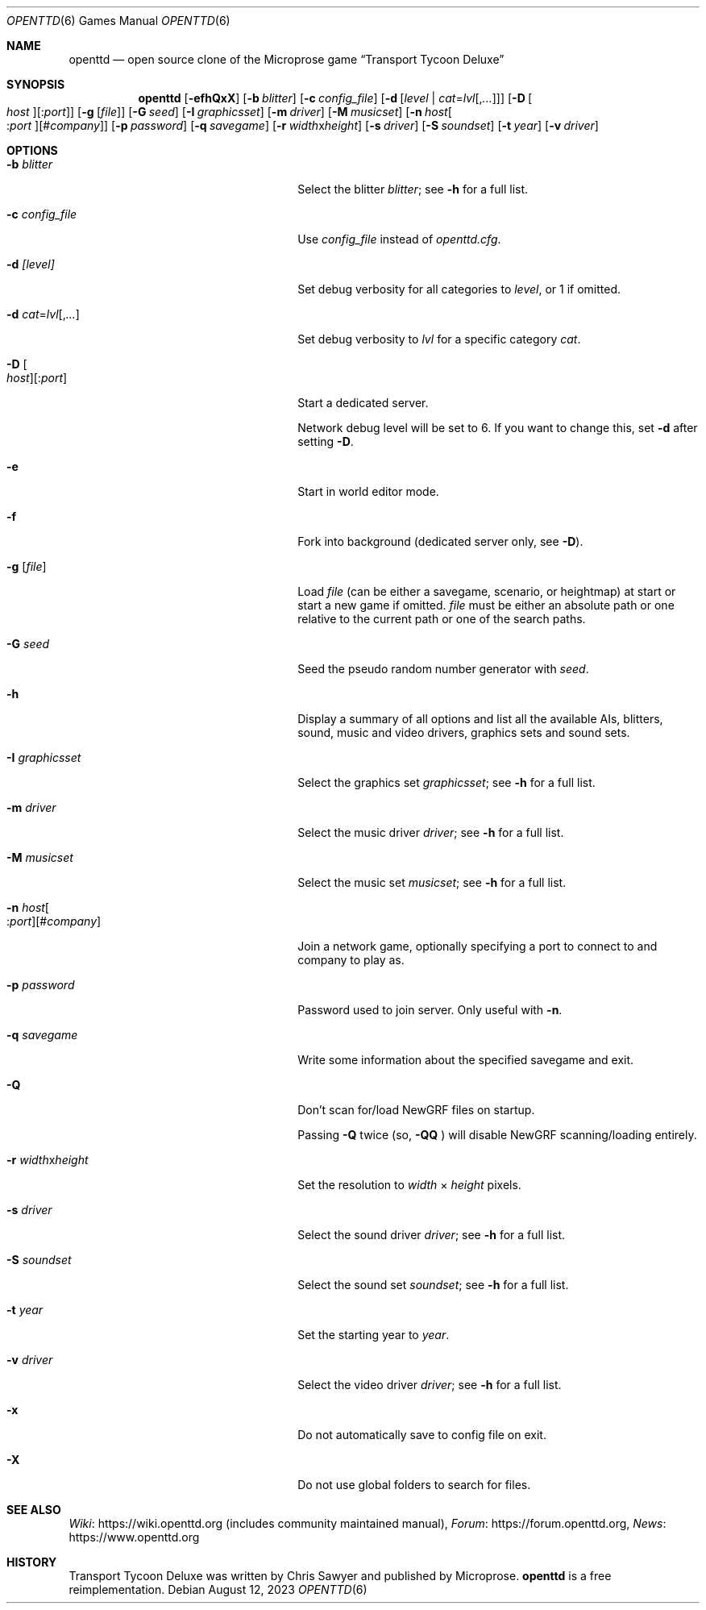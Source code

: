 .\"                                      Hey, EMACS: -*- nroff -*-
.\" Please adjust this date whenever revising the manpage.
.Dd August 12, 2023
.Dt OPENTTD 6
.Os
.Sh NAME
.Nm openttd
.Nd open source clone of the Microprose game \(lqTransport Tycoon Deluxe\(rq
.Sh SYNOPSIS
.Nm
.Op Fl efhQxX
.Op Fl b Ar blitter
.Op Fl c Ar config_file
.Op Fl d Op Ar level | Ar cat Ns = Ns Ar lvl Ns Op , Ns Ar ...
.Op Fl D Oo Ar host Oc Ns Op : Ns Ar port
.Op Fl g Op Ar file
.Op Fl G Ar seed
.Op Fl I Ar graphicsset
.Op Fl m Ar driver
.Op Fl M Ar musicset
.Op Fl n Ar host Ns Oo : Ns Ar port Oc Ns Op # Ns Ar company
.Op Fl p Ar password
.Op Fl q Ar savegame
.Op Fl r Ar width Ns x Ns Ar height
.Op Fl s Ar driver
.Op Fl S Ar soundset
.Op Fl t Ar year
.Op Fl v Ar driver
.Sh OPTIONS
.Bl -tag -width "-n host[:port][#company]"
.It Fl b Ar blitter
Select the blitter
.Ar blitter ;
see
.Fl h
for a full list.
.It Fl c Ar config_file
Use
.Ar config_file
instead of
.Pa openttd.cfg .
.It Fl d Ar [level]
Set debug verbosity for all categories to
.Ar level ,
or 1 if omitted.
.It Fl d Ar cat Ns = Ns Ar lvl Ns Op , Ns Ar ...
Set debug verbosity to
.Ar lvl
for a specific category
.Ar cat .
.It Fl D Oo Ar host Oc Ns Op : Ns Ar port
Start a dedicated server.
.Pp
Network debug level will be set to 6.
If you want to change this, set
.Fl d
after setting
.Fl D .
.It Fl e
Start in world editor mode.
.It Fl f
Fork into background (dedicated server only, see
.Fl D ) .
.It Fl g Op Ar file
Load
.Ar file
(can be either a savegame, scenario, or heightmap) at start or start a new game if omitted.
.Ar file
must be either an absolute path or one relative to the current path or one of
the search paths.
.It Fl G Ar seed
Seed the pseudo random number generator with
.Ar seed .
.It Fl h
Display a summary of all options and list all the available AIs, blitters,
sound, music and video drivers, graphics sets and sound sets.
.It Fl I Ar graphicsset
Select the graphics set
.Ar graphicsset ;
see
.Fl h
for a full list.
.It Fl m Ar driver
Select the music driver
.Ar driver ;
see
.Fl h
for a full list.
.It Fl M Ar musicset
Select the music set
.Ar musicset ;
see
.Fl h
for a full list.
.It Fl n Ar host Ns Oo : Ns Ar port Oc Ns Op # Ns Ar company
Join a network game, optionally specifying a port to connect to and company to
play as.
.It Fl p Ar password
Password used to join server.
Only useful with
.Fl n .
.It Fl q Ar savegame
Write some information about the specified savegame and exit.
.It Fl Q
Don't scan for/load NewGRF files on startup.
.Pp
Passing
.Fl Q
twice (so,
.Fl QQ
) will disable NewGRF scanning/loading entirely.
.It Fl r Ar width Ns x Ns Ar height
Set the resolution to
.Ar width
\(mu
.Ar height
pixels.
.It Fl s Ar driver
Select the sound driver
.Ar driver ;
see
.Fl h
for a full list.
.It Fl S Ar soundset
Select the sound set
.Ar soundset ;
see
.Fl h
for a full list.
.It Fl t Ar year
Set the starting year to
.Ar year .
.It Fl v Ar driver
Select the video driver
.Ar driver ;
see
.Fl h
for a full list.
.It Fl x
Do not automatically save to config file on exit.
.It Fl X
Do not use global folders to search for files.
.El
.Sh SEE ALSO
.Lk https://wiki.openttd.org "Wiki"
(includes community maintained manual),
.Lk https://forum.openttd.org "Forum",
.Lk https://www.openttd.org "News"
.Sh HISTORY
Transport Tycoon Deluxe was written by Chris Sawyer and published by Microprose.
.Nm
is a free reimplementation.
